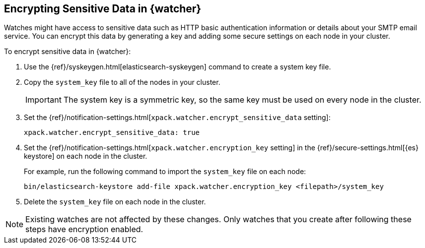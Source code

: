 [[encrypting-data]]
== Encrypting Sensitive Data in {watcher}

Watches might have access to sensitive data such as HTTP basic authentication
information or details about your SMTP email service. You can encrypt this
data by generating a key and adding some secure settings on each node in your
cluster.

To encrypt sensitive data in {watcher}:

. Use the {ref}/syskeygen.html[elasticsearch-syskeygen] command to create a system key file.

. Copy the `system_key` file to all of the nodes in your cluster.
+
--
IMPORTANT: The system key is a symmetric key, so the same key must be used on
every node in the cluster.

--

. Set the
{ref}/notification-settings.html[`xpack.watcher.encrypt_sensitive_data` setting]:
+
--

[source,sh]
----------------------------------------------------------------
xpack.watcher.encrypt_sensitive_data: true
----------------------------------------------------------------
--

. Set the
{ref}/notification-settings.html[`xpack.watcher.encryption_key` setting] in the
{ref}/secure-settings.html[{es} keystore] on each node in the cluster.
+
--
For example, run the following command to import the `system_key` file on
each node:

[source,sh]
----------------------------------------------------------------
bin/elasticsearch-keystore add-file xpack.watcher.encryption_key <filepath>/system_key
----------------------------------------------------------------
--

. Delete the `system_key` file on each node in the cluster.

NOTE: Existing watches are not affected by these changes. Only watches that you
create after following these steps have encryption enabled. 
